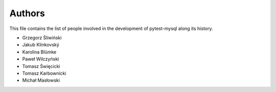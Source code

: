 Authors
=======

This file contains the list of people involved in the development
of pytest-mysql along its history.

* Grzegorz Śliwiński
* Jakub Klinkovský
* Karolina Blümke
* Paweł Wilczyński
* Tomasz Święcicki
* Tomasz Karbownicki
* Michał Masłowski